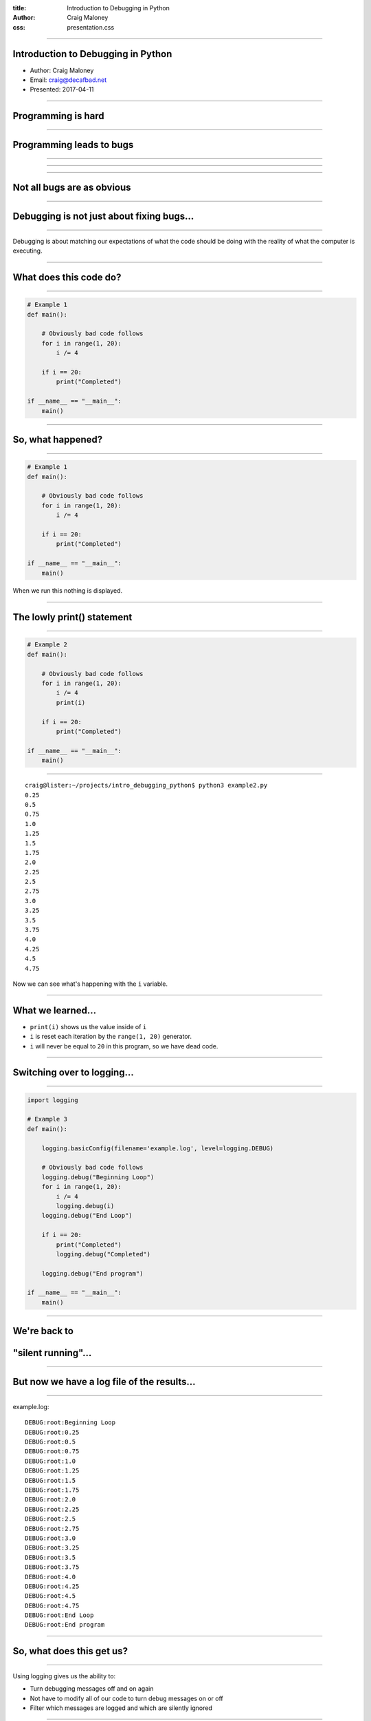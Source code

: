 :title: Introduction to Debugging in Python
:author: Craig Maloney
:css: presentation.css

.. title:: Introduction to Debugging in Python

----

Introduction to Debugging in Python
===================================

* Author: Craig Maloney
* Email: craig@decafbad.net
* Presented: 2017-04-11

----

Programming is hard
===================

----

Programming leads to bugs
=========================

----

.. image:: images/Commodore_Grace_M._Hopper,_USN_(covered).jpg
    :width: 600px

----

.. image:: images/H96566k.jpg

----

Not all bugs are as obvious
===========================

----

Debugging is not just about fixing bugs...
==========================================

----

Debugging is about matching our expectations of what the code should be doing with the reality of what the computer is executing.

----

What does this code do?
=======================

----

.. code:: python 

    # Example 1
    def main():

        # Obviously bad code follows
        for i in range(1, 20):
            i /= 4

        if i == 20:
            print("Completed")

    if __name__ == "__main__":
        main()

----

So, what happened?
==================

----

.. code:: python 

    # Example 1
    def main():

        # Obviously bad code follows
        for i in range(1, 20):
            i /= 4

        if i == 20:
            print("Completed")

    if __name__ == "__main__":
        main()

When we run this nothing is displayed.

----

The lowly print() statement
===========================

----

.. code:: python

    # Example 2
    def main():

        # Obviously bad code follows
        for i in range(1, 20):
            i /= 4
            print(i)

        if i == 20:
            print("Completed")

    if __name__ == "__main__":
        main()

----

::

    craig@lister:~/projects/intro_debugging_python$ python3 example2.py 
    0.25
    0.5
    0.75
    1.0
    1.25
    1.5
    1.75
    2.0
    2.25
    2.5
    2.75
    3.0
    3.25
    3.5
    3.75
    4.0
    4.25
    4.5
    4.75

Now we can see what's happening with the ``i`` variable.

----

What we learned...
==================

* ``print(i)`` shows us the value inside of ``i``
* ``i`` is reset each iteration by the ``range(1, 20)`` generator.
* ``i`` will never be equal to ``20`` in this program, so we have dead code.

----

Switching over to logging...
============================

----

.. code:: python

    import logging

    # Example 3
    def main():

        logging.basicConfig(filename='example.log', level=logging.DEBUG)

        # Obviously bad code follows
        logging.debug("Beginning Loop")
        for i in range(1, 20):
            i /= 4
            logging.debug(i)
        logging.debug("End Loop")

        if i == 20:
            print("Completed")
            logging.debug("Completed")

        logging.debug("End program")

    if __name__ == "__main__":
        main() 

----

We're back to
=============

"silent running"...
===================

----

But now we have a log file of the results...
============================================

----

example.log:
::

    DEBUG:root:Beginning Loop
    DEBUG:root:0.25
    DEBUG:root:0.5
    DEBUG:root:0.75
    DEBUG:root:1.0
    DEBUG:root:1.25
    DEBUG:root:1.5
    DEBUG:root:1.75
    DEBUG:root:2.0
    DEBUG:root:2.25
    DEBUG:root:2.5
    DEBUG:root:2.75
    DEBUG:root:3.0
    DEBUG:root:3.25
    DEBUG:root:3.5
    DEBUG:root:3.75
    DEBUG:root:4.0
    DEBUG:root:4.25
    DEBUG:root:4.5
    DEBUG:root:4.75
    DEBUG:root:End Loop
    DEBUG:root:End program

----

So, what does this get us?
==========================

----

Using logging gives us the ability to:


* Turn debugging messages off and on again
* Not have to modify all of our code to turn debug messages on or off
* Filter which messages are logged and which are silently ignored

----

.. code:: python

    import logging


    # Example 4
    def main():

        logging.basicConfig(level=logging.INFO)

        logging.info("Beginning program")

        # Obviously bad code follows
        logging.debug("Beginning Loop")
        for i in range(1, 20):
            i /= 4
            logging.debug(i)
        logging.debug("End Loop")

        if i == 20:
            print("Completed")
            logging.debug("Completed")

        logging.info("End program")

    if __name__ == "__main__":
        main()

----

::

    craig@lister:~/projects/intro_debugging_python$ python example4.py
    INFO:root:Beginning program
    INFO:root:End program


----

So our debugging messages can be turned on and off at will
==========================================================

----


Let's try another example...
============================

----

.. code:: python

    # sum_of_numbers.py
    def main():
        list_of_numbers = []
        with open("list_of_numbers", 'rt') as f:
            for number in f:
                list_of_numbers.append(number)

        print("The sum is {total}".format(total=sum(list_of_numbers)))

    if __name__ == "__main__":
        main()

----

Running the code...
===================

----

::

    craig@lister:~/projects/intro_debugging_python$ env/bin/python3 sum_of_numbers.py 
    Traceback (most recent call last):
    File "sum_of_numbers.py", line 11, in <module>
        main()
    File "sum_of_numbers.py", line 8, in main
        print("The sum is {total}".format(total=sum(list_of_numbers)))
    TypeError: unsupported operand type(s) for +: 'int' and 'str'

----

So, what happened?
==================

----

Sure we could log or print the data, but...
===========================================

----

::

    craig@lister:~/projects/intro_debugging_python$ wc -l list_of_numbers 
    2000001 list_of_numbers
    
----

That's a LOT of data to wade through...
=======================================

----

One approach...
===============

----

.. code:: python

    # sum_of_numbers.py
    def main():
        list_of_numbers = []
        with open("list_of_numbers", 'rt') as f:
            for number in f:
                list_of_numbers.append(number)

        # Print out the first element for debugging
        print(list_of_numbers[0])

        print("The sum is {total}".format(total=sum(list_of_numbers)))

    if __name__ == "__main__":
        main()

----

::

    craig@lister:~/projects/intro_debugging_python$ env/bin/python3 sum_of_numbers.py 
    24601

    Traceback (most recent call last):
    File "sum_of_numbers.py", line 13, in <module>
        main()
    File "sum_of_numbers.py", line 10, in main
        print("The sum is {total}".format(total=sum(list_of_numbers)))
    TypeError: unsupported operand type(s) for +: 'int' and 'str'

----

So, that sort of worked?
========================

----

.. code:: python

    # sum_of_numbers.py
    def main():
        list_of_numbers = []
        with open("list_of_numbers", 'rt') as f:
            for number in f:
                list_of_numbers.append(number)

        # Print out debugging information for first element
        print(list_of_numbers[0])
        print(type(list_of_numbers[0]))

        print("The sum is {total}".format(total=sum(list_of_numbers)))

    if __name__ == "__main__":
        main()

----

::

    craig@lister:~/projects/intro_debugging_python$ env/bin/python3 sum_of_numbers.py 
    24601

    <class 'str'>
    Traceback (most recent call last):
    File "sum_of_numbers.py", line 14, in <module>
        main()
    File "sum_of_numbers.py", line 11, in main
        print("The sum is {total}".format(total=sum(list_of_numbers)))
    TypeError: unsupported operand type(s) for +: 'int' and 'str'

----

``print()`` is a blunt instrument 
=================================

----

Even logging isn't of much help:

.. code:: python

    # sum_of_numbers.py
    import logging


    def main():
        logging.basicConfig(level=logging.DEBUG)

        list_of_numbers = []
        with open("list_of_numbers", 'rt') as f:
            for number in f:
                list_of_numbers.append(number)

        # Print out debugging information for first element
        logging.debug(list_of_numbers[0])
        logging.debug(type(list_of_numbers[0]))

        print("The sum is {total}".format(total=sum(list_of_numbers)))

    if __name__ == "__main__":
        main()

----

::

    craig@lister:~/projects/intro_debugging_python$ env/bin/python3 sum_of_numbers.py 
    DEBUG:root:24601

    DEBUG:root:<class 'str'>
    Traceback (most recent call last):
    File "sum_of_numbers.py", line 19, in <module>
        main()
    File "sum_of_numbers.py", line 16, in main
        print("The sum is {total}".format(total=sum(list_of_numbers)))
    TypeError: unsupported operand type(s) for +: 'int' and 'str'
    craig@lister:~/projects/intro_debugging_python$ 

----

Enter the debugger
==================

----

::

    craig@lister:~/projects/intro_debugging_python$ env/bin/python -m pdb sum_of_numbers.py 
    > /home/craig/projects/intro_debugging_python/sum_of_numbers.py(4)<module>()
    -> def main():
    (Pdb) b 11
    Breakpoint 1 at /home/craig/projects/intro_debugging_python/sum_of_numbers.py:11
    (Pdb) l
    1  	# sum_of_numbers.py
    2  	
    3  	
    4  ->	def main():
    5  	
    6  	    list_of_numbers = []
    7  	    with open("list_of_numbers", 'rt') as f:
    8  	        for number in f:
    9  	            list_of_numbers.append(number)
    10  	
    11 B	    print("The sum is {total}".format(total=sum(list_of_numbers)))
    (Pdb) c
    > /home/craig/projects/intro_debugging_python/sum_of_numbers.py(11)main()
    -> print("The sum is {total}".format(total=sum(list_of_numbers)))
    (Pdb) 

----

::

    craig@lister:~/projects/intro_debugging_python$ env/bin/python -m pdb sum_of_numbers.py 
    > /home/craig/projects/intro_debugging_python/sum_of_numbers.py(4)<module>()
    -> def main():
    (Pdb) b 11
    Breakpoint 1 at /home/craig/projects/intro_debugging_python/sum_of_numbers.py:11
    (Pdb) l
    1  	# sum_of_numbers.py
    2  	
    3  	
    4  ->	def main():
    5  	
    6  	    list_of_numbers = []
    7  	    with open("list_of_numbers", 'rt') as f:
    8  	        for number in f:
    9  	            list_of_numbers.append(number)
    10  	
    11 B	    print("The sum is {total}".format(total=sum(list_of_numbers)))
    (Pdb) c
    > /home/craig/projects/intro_debugging_python/sum_of_numbers.py(11)main()
    -> print("The sum is {total}".format(total=sum(list_of_numbers)))
    (Pdb) p list_of_numbers[0]
    '24601\n'
    (Pdb) 

----

Cheatsheet
==========

https://github.com/nblock/pdb-cheatsheet

----


.. image:: images/pdb-cheatsheet.png
    :width: 1200px

----

Invoking the Debugger
=====================

----

* ``python -m pdb`` *filename.py*

* *In the sourcecode itself:*

  * ``import pdb;pdb.set_trace()``

----

.. code:: python

    # sum_of_numbers.py


    def main():

        list_of_numbers = []
        with open("list_of_numbers", 'rt') as f:
            for number in f:
                list_of_numbers.append(number)

        # Start the debugger here
        import pdb
        pdb.set_trace()

        print("The sum is {total}".format(total=sum(list_of_numbers)))

    if __name__ == "__main__":
        main()

----

::

    craig@lister:~/projects/intro_debugging_python$ env/bin/python3 sum_of_numbers.py 
    > /home/craig/projects/intro_debugging_python/sum_of_numbers.py(14)main()
    -> print("The sum is {total}".format(total=sum(list_of_numbers)))
    (Pdb) 

----

OK, back to debugging the code...
=================================

----

.. code:: python

    # sum_of_numbers.py


    def main():

        import pdb
        pdb.set_trace()

        list_of_numbers = []
        with open("list_of_numbers", 'rt') as f:
            for number in f:
                # Convert input to an integer
                list_of_numbers.append(int(number))

        print("The sum is {total}".format(total=sum(list_of_numbers)))

    if __name__ == "__main__":
        main()

----

::

    craig@lister:~/projects/intro_debugging_python$ env/bin/python3 integer_sum_of_numbers.py 
    > /home/craig/projects/intro_debugging_python/integer_sum_of_numbers.py(9)main()
    -> list_of_numbers = []
    (Pdb) c
    Traceback (most recent call last):
    File "integer_sum_of_numbers.py", line 18, in <module>
        main()
    File "integer_sum_of_numbers.py", line 9, in main
        list_of_numbers = []
    ValueError: invalid literal for int() with base 10: 'Bob\n'

----

What the @#$%?!
===============

----

Conditional Breakpoint
======================

----

::

    (Pdb) b 13, number == 'Bob\n'
    Breakpoint 1 at /home/craig/projects/intro_debugging_python/integer_sum_of_numbers.py:13
    (Pdb) c
    > /home/craig/projects/intro_debugging_python/integer_sum_of_numbers.py(13)main()
    -> list_of_numbers.append(int(number))
    (Pdb) p number
    'Bob\n'
    (Pdb) l
    8  	
    9  	    list_of_numbers = []
    10  	    with open("list_of_numbers", 'rt') as f:
    11  	        for number in f:
    12  	            # Convert input to an integer
    13 B->	            list_of_numbers.append(int(number))
    14  	
    15  	    print("The sum is {total}".format(total=sum(list_of_numbers)))
    16  	
    17  	if __name__ == "__main__":
    18  	    main()
    (Pdb) 

----

So, how do we work around this?
===============================

----

One approach...
===============

----

.. code:: python

    # sum_of_numbers.py


    def main():

        import pdb
        pdb.set_trace()

        list_of_numbers = []
        with open("list_of_numbers", 'rt') as f:
            for number in f:
                try:
                    # Convert input to an integer
                    list_of_numbers.append(int(number))
                except ValueError:
                    pass

        print("The sum is {total}".format(total=sum(list_of_numbers)))

    if __name__ == "__main__":
        main()

----

::

    craig@lister:~/projects/intro_debugging_python$ env/bin/python3 integer_sum_of_numbers.py 
    > /home/craig/projects/intro_debugging_python/integer_sum_of_numbers.py(9)main()
    -> list_of_numbers = []
    (Pdb) c
    The sum is 30009298902

----

.. code:: python

    # sum_of_numbers.py

    import logging


    def main():

        logging.basicConfig(level=logging.INFO)
        list_of_numbers = []
        with open("list_of_numbers", 'rt') as f:
            for number in f:
                try:
                    # Convert input to an integer
                    list_of_numbers.append(int(number))
                except ValueError:
                    logging.warning("Received non-integer input")
                    logging.warning(number)

        print("The sum is {total}".format(total=sum(list_of_numbers)))

    if __name__ == "__main__":
        main()

----

::

    craig@lister:~/projects/intro_debugging_python$ env/bin/python3 integer_sum_of_numbers.py 
    WARNING:root:Received non-integer input
    WARNING:root:Bob

    The sum is 30009298902

